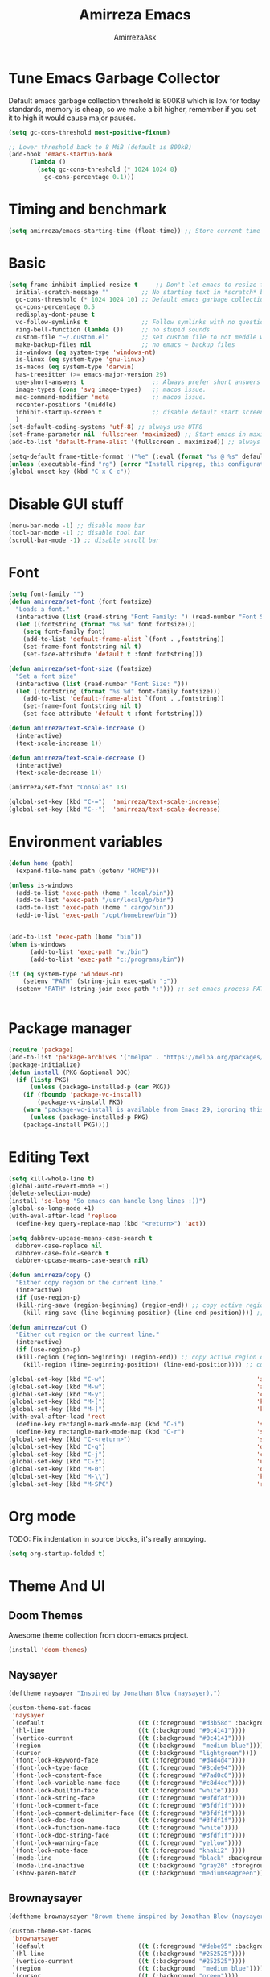 #+AUTHOR: AmirrezaAsk
#+TITLE: Amirreza Emacs
#+STARTUP: fold

* Tune Emacs Garbage Collector
Default emacs garbage collection threshold is 800KB which is low for today standards, memory is cheap,
so we make a bit higher, remember if you set it to high it would cause major pauses.
#+BEGIN_SRC emacs-lisp :tangle yes
  (setq gc-cons-threshold most-positive-fixnum)

  ;; Lower threshold back to 8 MiB (default is 800kB)
  (add-hook 'emacs-startup-hook
	    (lambda ()
	      (setq gc-cons-threshold (* 1024 1024 8)
		    gc-cons-percentage 0.1)))
#+END_SRC


* Timing and benchmark
#+BEGIN_SRC emacs-lisp :tangle yes
  (setq amirreza/emacs-starting-time (float-time)) ;; Store current time for further analysis.
#+END_SRC


* Basic
#+BEGIN_SRC emacs-lisp :tangle yes
  (setq frame-inhibit-implied-resize t     ;; Don't let emacs to resize frame when something inside changes
	initial-scratch-message ""         ;; No starting text in *scratch* buffer.
	gc-cons-threshold (* 1024 1024 10) ;; Default emacs garbage collection threshold is 800KB which is low for today standards, memory is cheap, so we make a bit higher, remember if you set it to high it would cause major pauses.
	gc-cons-percentage 0.5
	redisplay-dont-pause t
	vc-follow-symlinks t               ;; Follow symlinks with no questions
	ring-bell-function (lambda ())     ;; no stupid sounds
	custom-file "~/.custom.el"         ;; set custom file to not meddle with init.el
	make-backup-files nil              ;; no emacs ~ backup files
	is-windows (eq system-type 'windows-nt)                                         
	is-linux (eq system-type 'gnu-linux)
	is-macos (eq system-type 'darwin)
	has-treesitter (>= emacs-major-version 29)
	use-short-answers t                   ;; Always prefer short answers
	image-types (cons 'svg image-types)   ;; macos issue.
	mac-command-modifier 'meta            ;; macos issue.
	recenter-positions '(middle)
	inhibit-startup-screen t              ;; disable default start screen
	)
  (set-default-coding-systems 'utf-8) ;; always use UTF8
  (set-frame-parameter nil 'fullscreen 'maximized) ;; Start emacs in maximized state.
  (add-to-list 'default-frame-alist '(fullscreen . maximized)) ;; always start frames maximized

  (setq-default frame-title-format '("%e" (:eval (format "%s @ %s" default-directory system-name)))) ;; OS window title
  (unless (executable-find "rg") (error "Install ripgrep, this configuration relies heavy on it's features."))
  (global-unset-key (kbd "C-x C-c"))

#+END_SRC


* Disable GUI stuff
#+BEGIN_SRC emacs-lisp :tangle yes
(menu-bar-mode -1) ;; disable menu bar
(tool-bar-mode -1) ;; disable tool bar
(scroll-bar-mode -1) ;; disable scroll bar
#+END_SRC


* Font
#+BEGIN_SRC emacs-lisp :tangle yes
(setq font-family "")
(defun amirreza/set-font (font fontsize)
  "Loads a font."
  (interactive (list (read-string "Font Family: ") (read-number "Font Size: ")))
  (let ((fontstring (format "%s %d" font fontsize)))
    (setq font-family font)
    (add-to-list 'default-frame-alist `(font . ,fontstring))
    (set-frame-font fontstring nil t)
    (set-face-attribute 'default t :font fontstring)))

(defun amirreza/set-font-size (fontsize)
  "Set a font size"
  (interactive (list (read-number "Font Size: ")))
  (let ((fontstring (format "%s %d" font-family fontsize)))
    (add-to-list 'default-frame-alist `(font . ,fontstring))
    (set-frame-font fontstring nil t)
    (set-face-attribute 'default t :font fontstring)))

(defun amirreza/text-scale-increase ()
  (interactive)
  (text-scale-increase 1))

(defun amirreza/text-scale-decrease ()
  (interactive)
  (text-scale-decrease 1))

(amirreza/set-font "Consolas" 13)

(global-set-key (kbd "C-=")  'amirreza/text-scale-increase)
(global-set-key (kbd "C--")  'amirreza/text-scale-decrease)
  
#+END_SRC


* Environment variables
#+BEGIN_SRC emacs-lisp :tangle yes
(defun home (path)
  (expand-file-name path (getenv "HOME")))

(unless is-windows
  (add-to-list 'exec-path (home ".local/bin"))
  (add-to-list 'exec-path "/usr/local/go/bin")
  (add-to-list 'exec-path (home ".cargo/bin"))
  (add-to-list 'exec-path "/opt/homebrew/bin"))


(add-to-list 'exec-path (home "bin"))
(when is-windows
      (add-to-list 'exec-path "w:/bin")
      (add-to-list 'exec-path "c:/programs/bin"))

(if (eq system-type 'windows-nt)
    (setenv "PATH" (string-join exec-path ";"))
  (setenv "PATH" (string-join exec-path ":"))) ;; set emacs process PATH

  
#+END_SRC


* Package manager
#+BEGIN_SRC emacs-lisp :tangle yes
(require 'package)
(add-to-list 'package-archives '("melpa" . "https://melpa.org/packages/"))
(package-initialize)
(defun install (PKG &optional DOC)
  (if (listp PKG)
      (unless (package-installed-p (car PKG))
	(if (fboundp 'package-vc-install)
	    (package-vc-install PKG)
	(warn "package-vc-install is available from Emacs 29, ignoring this install statement.")))
      (unless (package-installed-p PKG)
	(package-install PKG))))

#+END_SRC


* Editing Text
#+BEGIN_SRC emacs-lisp :tangle yes
  (setq kill-whole-line t)                                                                                      ;; kill line and newline char
  (global-auto-revert-mode +1)                                                                                  ;; Revert buffer to disk state when disk changes under our foot.
  (delete-selection-mode)                                                                                       ;; when selected a text and user types delete text
  (install 'so-long "So emacs can handle long lines :))")
  (global-so-long-mode +1)
  (with-eval-after-load 'replace
    (define-key query-replace-map (kbd "<return>") 'act))

  (setq dabbrev-upcase-means-case-search t
	dabbrev-case-replace nil
	dabbrev-case-fold-search t
	dabbrev-upcase-means-case-search nil)

  (defun amirreza/copy ()
    "Either copy region or the current line."
    (interactive)
    (if (use-region-p)
	(kill-ring-save (region-beginning) (region-end)) ;; copy active region contents
      (kill-ring-save (line-beginning-position) (line-end-position)))) ;; copy current line

  (defun amirreza/cut ()
    "Either cut region or the current line."
    (interactive)
    (if (use-region-p)
	(kill-region (region-beginning) (region-end)) ;; copy active region contents
      (kill-region (line-beginning-position) (line-end-position)))) ;; copy current line

  (global-set-key (kbd "C-w")                                          'amirreza/cut) ;; Cut
  (global-set-key (kbd "M-w")                                          'amirreza/copy) ;; Copy
  (global-set-key (kbd "M-y")                                          'consult-yank-pop)
  (global-set-key (kbd "M-[")                                          'kmacro-start-macro)         ;; start recording keyboard macro.
  (global-set-key (kbd "M-]")                                          'kmacro-end-macro)           ;; end recording keyboard macro.
  (with-eval-after-load 'rect
    (define-key rectangle-mark-mode-map (kbd "C-i")                    'string-insert-rectangle)
    (define-key rectangle-mark-mode-map (kbd "C-r")                    'string-rectangle))
  (global-set-key (kbd "C-<return>")                                   'save-buffer)               ;; Save with one combo not C-x C-s shit
  (global-set-key (kbd "C-q")                                          'dabbrev-expand)           ;; Try pre defined expansions and if nothing was found expand with emacs dabbrev
  (global-set-key (kbd "C-j")                                          'completion-at-point)       ;; Manual trigger for completion popup.
  (global-set-key (kbd "C-z")                                          'undo)                      ;; Sane undo key
  (global-set-key (kbd "M-0")                                          'query-replace) ;; Replace pattern with a string
  (global-set-key (kbd "M-\\")                                         'kmacro-end-and-call-macro) ;; execute keyboard macro.
  (global-set-key (kbd "M-SPC")                                        'rectangle-mark-mode)

#+END_SRC


* Org mode
TODO: Fix indentation in source blocks, it's really annoying.
#+BEGIN_SRC emacs-lisp :tangle yes
(setq org-startup-folded t)
#+END_SRC


* Theme And UI
** Doom Themes
Awesome theme collection from doom-emacs project.
#+BEGIN_SRC emacs-lisp :tangle yes
(install 'doom-themes)
#+END_SRC
** Naysayer
#+BEGIN_SRC emacs-lisp :tangle yes
(deftheme naysayer "Inspired by Jonathan Blow (naysayer).")

(custom-theme-set-faces
 'naysayer
 `(default                          ((t (:foreground "#d3b58d" :background "#072629"))))
 `(hl-line                          ((t (:background "#0c4141"))))
 `(vertico-current                  ((t (:background "#0c4141"))))
 `(region                           ((t (:background  "medium blue"))))
 `(cursor                           ((t (:background "lightgreen"))))
 `(font-lock-keyword-face           ((t (:foreground "#d4d4d4"))))
 `(font-lock-type-face              ((t (:foreground "#8cde94"))))
 `(font-lock-constant-face          ((t (:foreground "#7ad0c6"))))
 `(font-lock-variable-name-face     ((t (:foreground "#c8d4ec"))))
 `(font-lock-builtin-face           ((t (:foreground "white"))))
 `(font-lock-string-face            ((t (:foreground "#0fdfaf"))))
 `(font-lock-comment-face           ((t (:foreground "#3fdf1f"))))
 `(font-lock-comment-delimiter-face ((t (:foreground "#3fdf1f"))))
 `(font-lock-doc-face               ((t (:foreground "#3fdf1f"))))
 `(font-lock-function-name-face     ((t (:foreground "white"))))
 `(font-lock-doc-string-face        ((t (:foreground "#3fdf1f"))))
 `(font-lock-warning-face           ((t (:foreground "yellow"))))
 `(font-lock-note-face              ((t (:foreground "khaki2" ))))
 `(mode-line                        ((t (:foreground "black" :background "#d3b58d"))))
 `(mode-line-inactive               ((t (:background "gray20" :foreground "#ffffff"))))
 `(show-paren-match                 ((t (:background "mediumseagreen")))))

#+END_SRC
** Brownaysayer
#+BEGIN_SRC emacs-lisp :tangle yes
(deftheme brownaysayer "Browm theme inspired by Jonathan Blow (naysayer)")

(custom-theme-set-faces
 'brownaysayer
 `(default                          ((t (:foreground "#debe95" :background "#161616"))))
 `(hl-line                          ((t (:background "#252525"))))
 `(vertico-current                  ((t (:background "#252525"))))
 `(region                           ((t (:background  "medium blue"))))
 `(cursor                           ((t (:background "green"))))
 `(font-lock-keyword-face           ((t (:foreground "#d4d4d4"))))
 `(font-lock-type-face              ((t (:foreground "#8cde94"))))
 `(font-lock-constant-face          ((t (:foreground "#7ad0c6"))))
 `(font-lock-variable-name-face     ((t (:foreground "#c8d4ec"))))
 `(font-lock-builtin-face           ((t (:foreground "white"))))
 `(font-lock-string-face            ((t (:foreground "gray70"))))
 `(font-lock-comment-face           ((t (:foreground "#3fdf1f"))))
 `(font-lock-comment-delimiter-face ((t (:foreground "#3fdf1f"))))
 `(font-lock-doc-face               ((t (:foreground "#3fdf1f"))))
 `(font-lock-function-name-face     ((t (:foreground "white"))))
 `(font-lock-doc-string-face        ((t (:foreground "#3fdf1f"))))
 `(font-lock-warning-face           ((t (:foreground "yellow"))))
 `(font-lock-note-face              ((t (:foreground "khaki2" ))))
 `(mode-line                        ((t (:foreground "black" :background "#d3b58d"))))
 `(mode-line-inactive               ((t (:background "gray20" :foreground "#ffffff"))))
 `(show-paren-match                 ((t (:background "mediumseagreen")))))

#+END_SRC
** Handmadehero
#+BEGIN_SRC emacs-lisp :tangle yes
(deftheme handmadehero "Theme from popular handmadehero.")

(custom-theme-set-faces
 'handmadehero
 `(default                          ((t (:foreground "#cdaa7d" :background "#161616"))))
 `(cursor                           ((t (:background "green"))))
 `(font-lock-keyword-face           ((t (:foreground "DarkGoldenrod3"))))
 `(font-lock-type-face              ((t (:foreground "burlywood3"))))
 `(font-lock-constant-face          ((t (:foreground "#olive drab"))))
 `(font-lock-variable-name-face     ((t (:foreground "burlywood3"))))
 `(font-lock-builtin-face           ((t (:foreground "#DAB98F"))))
 `(font-lock-string-face            ((t (:foreground "olive drab"))))
 `(font-lock-comment-face           ((t (:foreground "gray50"))))
 `(font-lock-comment-delimiter-face ((t (:foreground "gray50"))))
 `(font-lock-doc-face               ((t (:foreground "gray50"))))
 `(font-lock-function-name-face     ((t (:foreground "burlywood3"))))
 `(font-lock-doc-string-face        ((t (:foreground "olive drab"))))
 `(font-lock-preprocessor-face      ((t (:foreground "#8cde94"))))
 `(font-lock-warning-face           ((t (:foreground "#504038"))))
 `(region                           ((t (:background "medium blue"))))
 `(hl-line                          ((t (:background "midnight blue"))))
 `(vertico-current                  ((t (:background "midnight blue"))))
 `(mode-line                        ((t (:background "#ffffff" :foreground "#000000"))))
 `(mode-line-inactive               ((t (:background "gray20" :foreground "#ffffff"))))
 `(show-paren-match                 ((t (:background "burlywood3" :foreground "black"))))
 `(highlight                        ((t (:foreground nil :background "medium blue")))))

#+END_SRC
** 4coder-fleury
#+BEGIN_SRC emacs-lisp :tangle yes
(deftheme 4coder-fleury "Theme from 4coder setup of ryan fleury")
(custom-theme-set-faces
 '4coder-fleury
 `(default                          ((t (:foreground "#a08563" :background "#0c0c0c"))))
 `(cursor                           ((t (:background "#EE7700"))))
 `(font-lock-keyword-face           ((t (:foreground "#f0c674"))))
 `(font-lock-operator-face          ((t (:foreground "#907553"))))
 `(font-lock-punctuation-face       ((t (:foreground "#907553"))))
 `(font-lock-bracket-face           ((t (:foreground "#907553"))))
 `(font-lock-delimiter-face         ((t (:foreground "#907553"))))
 `(font-lock-type-face              ((t (:foreground "#d8a51d"))))
 `(font-lock-constant-face          ((t (:foreground "#6b8e23"))))
 `(font-lock-variable-name-face     ((t (:foreground "#b99468"))))
 `(font-lock-builtin-face           ((t (:foreground "#DAB98F"))))
 `(font-lock-string-face            ((t (:foreground "#6b8e23"))))
 `(font-lock-comment-face           ((t (:foreground "#686868"))))
 `(font-lock-comment-delimiter-face ((t (:foreground "#686868"))))
 `(font-lock-doc-face               ((t (:foreground "#686868"))))
 `(font-lock-function-name-face     ((t (:foreground "#cc5735"))))
 `(font-lock-doc-string-face        ((t (:foreground "#6b8e23"))))
 `(font-lock-preprocessor-face      ((t (:foreground "#DAB98F"))))
 `(font-lock-warning-face           ((t (:foreground "#504038"))))
 `(region                           ((t (:background "#2f2f37"))))
 `(hl-line                          ((t (:background "#171616"))))
 `(vertico-current                  ((t (:background "#171616"))))
 `(highlight                        ((t (:foreground nil :background "#2f2f37"))))
 `(mode-line                        ((t (:foreground "#cb9401" :background "#1f1f27"))))
 `(mode-line-inactive               ((t (:foreground "#cb9401" :background "#1f1f27"))))
 `(minibuffer-prompt                ((t (:foreground "#a08563") :bold t)))
 `(show-paren-match                 ((t (:background "#e0741b" :foreground "#000000")))))
#+END_SRC
** Abyss
Coming soon!
** Load theme
#+BEGIN_SRC emacs-lisp :tangle yes
  (setq amirreza/vendored-themes '(4coder-fleury naysayer brownaysayer handmadehero midnight))

  (defun amirreza/set-theme (THEME)
    (interactive (list (intern (completing-read "Theme: " (append (custom-available-themes) amirreza/vendored-themes)))))
    (dolist (i custom-enabled-themes)
      (disable-theme i))
    (condition-case nil
	(enable-theme THEME)
      (t (load-theme THEME t nil))))

  (amirreza/set-theme 'brownaysayer)
#+END_SRC


* Minibuffer
** Algorithm
#+BEGIN_SRC emacs-lisp :tangle yes
(install 'orderless "Orderless Completion strategy, sort of like fuzzy but different.")
(setq completion-styles '(orderless basic)
      completion-category-defaults nil
      completion-category-overrides '((file (styles partial-completion))))

#+END_SRC
** Completion UI
#+BEGIN_SRC emacs-lisp :tangle yes
(install 'vertico "Provide a richer minibuffer completion facility, cool thing is that it does not need any hooking up and it will work for everything in the minibuffer.")
(vertico-mode +1)
(setq vertico-count 15
      vertico-cycle t)
#+END_SRC
** handy minibuffer functions
#+BEGIN_SRC emacs-lisp :tangle yes
(install 'consult "Set of helper commands that are powered by vertico completion but they are not dependant on it.")
#+END_SRC


* Jumping around
#+BEGIN_SRC emacs-lisp :tangle yes
  (install 'dumb-jump "Poor's man Jump to def/dec/ref. (using grep)")
  (add-hook 'xref-backend-functions #'dumb-jump-xref-activate)

  (defun jump-up () (interactive) (next-line (* -1 (/ (window-height) 2))) (recenter-top-bottom))               ;; Jump up half of window size.
  (defun jump-down () (interactive) (next-line (/ (window-height) 2)) (recenter-top-bottom))                    ;; Jump down half of window size.
  (defun edit-init ()
    "Edit this file."
    (interactive)
    (find-file CONFIG_FILE))

  (defun rg-find-files ()
    (interactive)
    (unless (executable-find "rg") (error "rg-find-files needs ripgrep."))
    (let* ((default-directory (or (find-project-root) default-directory))
	   (results (string-split (string-trim (shell-command-to-string "rg --files") "\n" "\n") "\n"))
	   (relfile (completing-read "Files: " results))
	   (absfile (expand-file-name relfile default-directory)))
      (find-file absfile)))

  (global-set-key (kbd "<f1>") 'edit-init)

  (global-set-key (kbd "<f12>")                                        'xref-find-definitions)
  (global-set-key (kbd "C-<f12>")                                      'xref-find-references)
  (global-set-key (kbd "C->")                                          'end-of-buffer)
  (global-set-key (kbd "C-<")                                          'beginning-of-buffer)
  (global-set-key (kbd "M-n")                                          'jump-down)
  (global-set-key (kbd "M-p")                                          'jump-up)
  (global-set-key (kbd "C-;")                                          'consult-goto-line)
  (global-set-key (kbd "M-o")                                          'rg-find-files) ;; Find files in project
  (global-set-key (kbd "C-x p f")                                      'rg-find-files) ;; Find files in project
  (global-set-key (kbd "M-h")                                          'previous-buffer)
  (global-set-key (kbd "M-l")                                          'next-buffer)
  (global-set-key (kbd "C-o")                                          'find-file) ;; open files
  (global-set-key (kbd "C-.")                                          'isearch-forward-thing-at-point)
#+END_SRC




* Project related helper functions
#+BEGIN_SRC emacs-lisp :tangle yes
(defun find-project-root ()
  "Try to find project root based on deterministic predicates"
  (cond
   ((eq major-mode 'go-mode)                                (locate-dominating-file default-directory "go.mod"))
   ((or (eq major-mode 'c-mode) (eq major-mode 'c++-mode))  (locate-dominating-file default-directory "build.bat"))
   (t                                                       (locate-dominating-file default-directory ".git"))))

(defun git-repo-p ()
  (locate-dominating-file default-directory ".git"))

(defun find-project-root-or-default-directory ()
  (or (find-project-root) default-directory))
  
#+END_SRC


* Compilation & Building
#+BEGIN_SRC emacs-lisp :tangle yes
  (defun amirreza/compile-buffer-name-function (MODE)
    (let ((dir (find-project-root-or-default-directory)))
      (format "<*Compile-%s*>" dir)))

  (setq-default compilation-buffer-name-function 'amirreza/compile-buffer-name-function)

  (defun guess-compile-command (DIR)
    (let ((default-directory DIR))
      (cond
       ((file-exists-p "build.bat") "build.bat")
       ((file-exists-p "go.mod")    "go build -v "))))

  (setq amirreza/compile-history '())
  (setq amirreza/last-compile nil)

  (defun amirreza/compile ()
    "Compile in a directory"
    (interactive)
    (when amirreza/last-compile
      (unless (y-or-n-p "Use last compile values?") (setq amirreza/last-compile nil)))
    (let* ((default-directory (or (car amirreza/last-compile) (read-directory-name "[Compile] Directory: " (find-project-root-or-default-directory))))
	  (command (or (car (cdr amirreza/last-compile)) (read-shell-command "[Compile] Command: " (guess-compile-command default-directory) amirreza/compile-history))))
      (setq amirreza/last-compile `(,default-directory ,command))
      (compilation-start command)))

  (defun amirreza/jump-to-compilation-or-compile ()
    (interactive)
    (let ((buf (get-buffer (amirreza/compile-buffer-name-function nil))))
    (if buf
	(switch-to-buffer buf)
      (amirreza/compile))))

  (with-eval-after-load 'compile
    (define-key compilation-mode-map (kbd "<f5>") 'recompile)
    (define-key compilation-mode-map (kbd "k") 'kill-compilation))

  (global-set-key (kbd "M-m")                                          'amirreza/jump-to-compilation-or-compile) ;; Interactive Build
  (global-set-key (kbd "<f5>")                                         'amirreza/jump-to-compilation-or-compile) ;; Interactive Build

#+END_SRC


* Grep & Searching
#+BEGIN_SRC emacs-lisp :tangle yes
  (setq amirreza/grep-query-history '())
  (defun rg (dir pattern)
    "runs Ripgrep program in a compilation buffer."
    (interactive (list (read-directory-name "[Ripgrep] Directory: " (find-project-root-or-default-directory))
		       (read-string "[Ripgrep] Pattern: " nil amirreza/grep-query-history)))
    (unless (executable-find "rg") (error "ripgrep executable not found, install from https://github.com/BurntSushi/ripgrep/releases"))

    (let* ((default-directory dir)
	   (command (format "rg --vimgrep \"%s\" ." pattern)))
      (compilation-start command 'grep-mode)))

  (defun gnu-grep (dir pattern)
    (interactive (list (read-directory-name "[grep] Directory: " (find-project-root-or-default-directory))
		       (read-string "[grep] Pattern: " nil amirreza/grep-query-history)))
    (unless (executable-find "ug") (error "Gnu Grep executable not found"))
    (let* (
	   (default-directory dir)
	   (command (format "grep --exclude-dir=\".git\" --color=auto -nH --null -r -e \"%s\" ." pattern)))
      (compilation-start command 'grep-mode)))

  (defun amirreza/grep (dir pattern)
    ""
    (interactive (list (read-directory-name "[Grep] Directory: " (find-project-root-or-default-directory))
		       (read-string "[Grep] Pattern: " nil amirreza/grep-query-history)))
    (cond
     ((or (executable-find "rg") is-windows) (rg dir pattern))
     (t (gnu-grep dir pattern))))

  (defun amirreza/igrep ()
    ""
    (interactive)
    (unless (package-installed-p 'consult) (error "consult package is needed for this function."))
    (let ((dir (find-project-root-or-default-directory)))
      (cond
       ((or (executable-find "rg") is-windows) (consult-ripgrep dir ""))
       ((git-repo-p)                           (consult-git-grep dir ""))
       (t (consult-grep dir "")))))

  (defalias 'grep 'amirreza/grep)
  (defalias 'igrep 'amirreza/igrep)

  (global-set-key (kbd "M-j")                                          'amirreza/igrep) ;; Interactive grep
  (global-set-key (kbd "C-M-j")                                        'amirreza/grep)  ;; Persistent grep

  (with-eval-after-load 'grep
    (define-key grep-mode-map (kbd "<f5>") 'recompile)
    (define-key grep-mode-map (kbd "k") 'kill-compilation))



#+END_SRC


* Programming
** Offline Document
#+BEGIN_SRC emacs-lisp :tangle yes
(install 'devdocs "Local index of documents for different tech.")
(global-set-key (kbd "C-h d")                                        'devdocs-lookup)
#+END_SRC
** Go
#+BEGIN_SRC emacs-lisp :tangle yes
(install 'go-mode)
(defun amirreza/go-hook ()
  (interactive)
  (setq-local devdocs-current-docs '(go))
  (add-hook 'before-save-hook 'gofmt-before-save 0 t))

(add-hook 'go-mode-hook 'amirreza/go-hook)

#+END_SRC
** C
#+BEGIN_SRC emacs-lisp :tangle yes
(setq-default c-default-style "linux" c-basic-offset 4) ;; C/C++ code style
#+END_SRC
** Elisp
#+BEGIN_SRC emacs-lisp :tangle yes
(defun toggle-debug-mode ()
  "Toggle Emacs debug mode." 
  (interactive)
  (if debug-on-error
      (setq debug-on-error nil)
    (setq debug-on-error t)))

#+END_SRC

** Misc
#+BEGIN_SRC emacs-lisp :tangle yes
(install 'php-mode)
(install 'yaml-mode)
(install 'json-mode)
(install 'dockerfile-mode)
#+END_SRC


* Autocompletion
#+BEGIN_SRC emacs-lisp :tangle yes
(install 'corfu)
(setq corfu-auto nil)
(global-corfu-mode +1)
#+END_SRC


* LSP (Eglot)
#+BEGIN_SRC emacs-lisp :tangle yes
(unless (>= emacs-major-version 29) (install 'eglot))
(setq eglot-ignored-server-capabilities '(
					  :hoverProvider
					  :documentHighlightProvider
					  :documentSymbolProvider
					  :workspaceSymbolProvider
					  :codeActionProvider
					  :codeLensProvider
					  :documentFormattingProvider
					  :documentRangeFormattingProvider
					  :documentOnTypeFormattingProvider
					  :documentLinkProvider
					  :colorProvider
					  :foldingRangeProvider
					  :executeCommandProvider
					  :inlayHintProvider
					  ))
(setq eglot-stay-out-of '(flymake project))
					  
(add-hook 'go-mode-hook #'eglot-ensure) ;; Enable eglot by default in Go

#+END_SRC


* EShell
Emacs cross-platform shell that is both a shell and a elisp repl.
#+BEGIN_SRC emacs-lisp :tangle yes
  (setq eshell-visual-subcommands '("git" "diff" "log" "show"))
  (defun amirreza/eshell ()
    (interactive)
    (let* ((dir (find-project-root-or-default-directory))
	   (eshell-buffer-name (format "<*Eshell-%s*>" dir))
	   (default-directory dir)
	   (existing-buffer (get-buffer eshell-buffer-name)))

      (if existing-buffer
	  (switch-to-buffer existing-buffer)
	(eshell))))

  (global-set-key (kbd "<f2>") 'amirreza/eshell)
  (global-set-key (kbd "C-`") 'amirreza/eshell)
  
#+END_SRC


* Times again
#+BEGIN_SRC emacs-lisp :tangle yes
(defvar amirreza/emacs-init-took (* (float-time (time-subtract (float-time) amirreza/emacs-starting-time)) 1000) "Time took to load my init file, value is in milliseconds.")
(defvar emacs-init-time-took (* (string-to-number (emacs-init-time "%f")) 1000) "Time took Emacs to boot, value is in milliseconds.")
(setq amirreza/emacs-init-log-message (format "Amirreza emacs init took %fms, Emacs init took: %fms" amirreza/emacs-init-took emacs-init-time-took))
(message amirreza/emacs-init-log-message)
#+END_SRC
